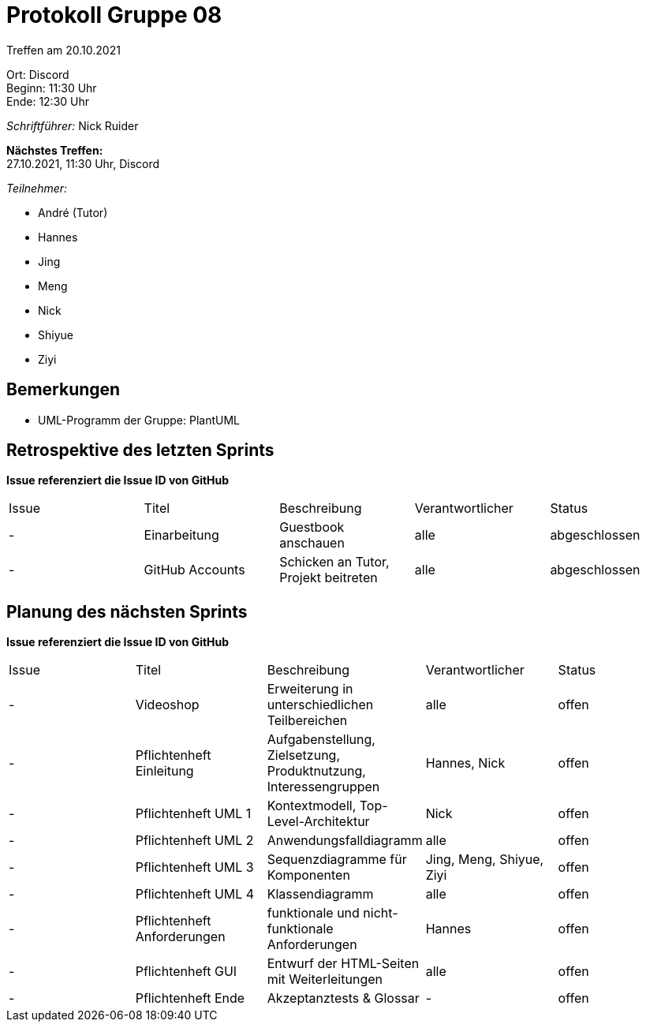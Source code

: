 = Protokoll Gruppe 08

Treffen am 20.10.2021

Ort:      Discord +
Beginn:   11:30 Uhr +
Ende:     12:30 Uhr

__Schriftführer:__ Nick Ruider

*Nächstes Treffen:* +
27.10.2021, 11:30 Uhr, Discord

__Teilnehmer:__

- André (Tutor)
- Hannes
- Jing
- Meng
- Nick
- Shiyue
- Ziyi

== Bemerkungen
- UML-Programm der Gruppe: PlantUML


== Retrospektive des letzten Sprints
*Issue referenziert die Issue ID von GitHub*

[option="headers"]
|===
|Issue |Titel |Beschreibung |Verantwortlicher |Status
|- |Einarbeitung |Guestbook anschauen |alle                |abgeschlossen
|- |GitHub Accounts |Schicken an Tutor, Projekt beitreten |alle |abgeschlossen
|===

== Planung des nächsten Sprints
*Issue referenziert die Issue ID von GitHub*

// See http://asciidoctor.org/docs/user-manual/=tables
[option="headers"]
|===
|Issue |Titel |Beschreibung |Verantwortlicher |Status
|- |Videoshop |Erweiterung in unterschiedlichen Teilbereichen |alle |offen
|- |Pflichtenheft Einleitung |Aufgabenstellung, Zielsetzung, Produktnutzung, Interessengruppen |Hannes, Nick |offen
|- |Pflichtenheft UML 1| Kontextmodell, Top-Level-Architektur |Nick |offen
|- |Pflichtenheft UML 2|Anwendungsfalldiagramm |alle |offen
|- |Pflichtenheft UML 3|Sequenzdiagramme für Komponenten|Jing, Meng, Shiyue, Ziyi |offen
|- |Pflichtenheft UML 4|Klassendiagramm |alle |offen
|- |Pflichtenheft Anforderungen |funktionale und nicht-funktionale Anforderungen |Hannes |offen
|- |Pflichtenheft GUI |Entwurf der HTML-Seiten mit Weiterleitungen |alle |offen
|- |Pflichtenheft Ende |Akzeptanztests & Glossar |- |offen
|===
